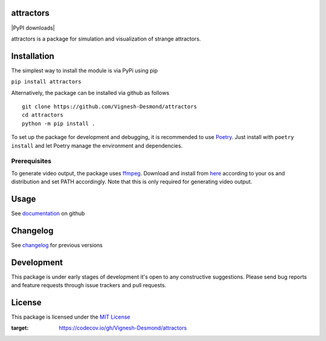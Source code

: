 attractors
==========

|Build status| |PyPI version| |PyPI license| |PyPI downloads| |CodeCov|

attractors is a package for simulation and visualization of strange
attractors.

Installation
============

The simplest way to install the module is via PyPi using pip

``pip install attractors``

Alternatively, the package can be installed via github as follows

::

   git clone https://github.com/Vignesh-Desmond/attractors
   cd attractors
   python -m pip install .

To set up the package for development and debugging, it is recommended
to use `Poetry <https://python-poetry.org/>`__. Just install with
``poetry install`` and let Poetry manage the environment and
dependencies.

Prerequisites
-------------

To generate video output, the package uses
`ffmpeg <https://ffmpeg.org/>`__. Download and install from
`here <https://ffmpeg.org/download.html>`__ according to your os and
distribution and set PATH accordingly. Note that this is only required
for generating video output.

Usage
=====

See
`documentation <https://github.com/Vignesh-Desmond/attractors/blob/main/README.md>`__
on github

Changelog
=========

See
`changelog <https://github.com/Vignesh-Desmond/attractors/blob/main/CHANGELOG.md>`__
for previous versions

Development
=========

This package is under early stages of development it's open to any constructive suggestions. 
Please send bug reports and feature requests through issue trackers and pull requests.

License
=======

This package is licensed under the `MIT
License <https://github.com/Vignesh-Desmond/attractors/blob/main/LICENSE.md>`__

.. |Build status| image:: https://img.shields.io/github/workflow/status/Vignesh-Desmond/attractors/Build?style=flat-square&logo=GitHub
   :target: https://github.com/Vignesh-Desmond/attractors/actions/workflows/build.yml
.. |PyPI version| image:: https://img.shields.io/pypi/v/attractors?color=blue&style=flat-square
   :target: https://pypi.python.org/pypi/attractors/
.. |PyPI license| image:: https://img.shields.io/pypi/l/attractors?style=flat-square&color=orange
   :target: https://lbesson.mit-license.org/
.. |PyPI license| image:: https://img.shields.io/pypi/dm/attractors?color=informational&style=flat-square
   :target: https://pypi.python.org/pypi/attractors/
.. |CodeCov| image:: https://codecov.io/gh/Vignesh-Desmond/attractors/branch/main/graph/badge.svg?token=2VKMZ5EYVS
:target: https://codecov.io/gh/Vignesh-Desmond/attractors
    
